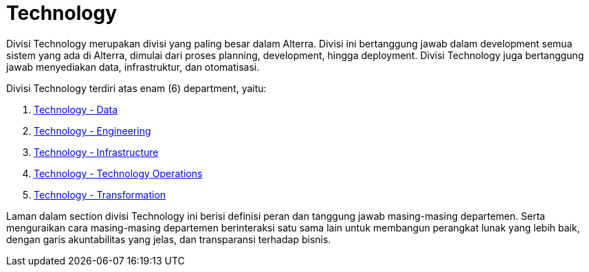 = Technology

Divisi Technology merupakan divisi yang paling besar dalam Alterra. Divisi ini bertanggung jawab dalam development semua sistem yang ada di Alterra, dimulai dari proses planning, development, hingga deployment. Divisi Technology juga bertanggung jawab menyediakan data, infrastruktur, dan otomatisasi. 

Divisi Technology terdiri atas enam (6) department, yaitu: 

1. link:./Data/index.adoc[Technology - Data]
2. link:./Engineering/index.adoc[Technology - Engineering]
3. link:./Infrastructure/index.adoc[Technology - Infrastructure]
4. link:./Technology-Operations/index.adoc[Technology - Technology Operations]
5. link:./Transformation/index.adoc[Technology - Transformation]

Laman dalam section divisi Technology ini berisi definisi peran dan tanggung jawab masing-masing departemen. Serta menguraikan cara masing-masing departemen berinteraksi satu sama lain untuk membangun perangkat lunak yang lebih baik, dengan garis akuntabilitas yang jelas, dan transparansi terhadap bisnis.